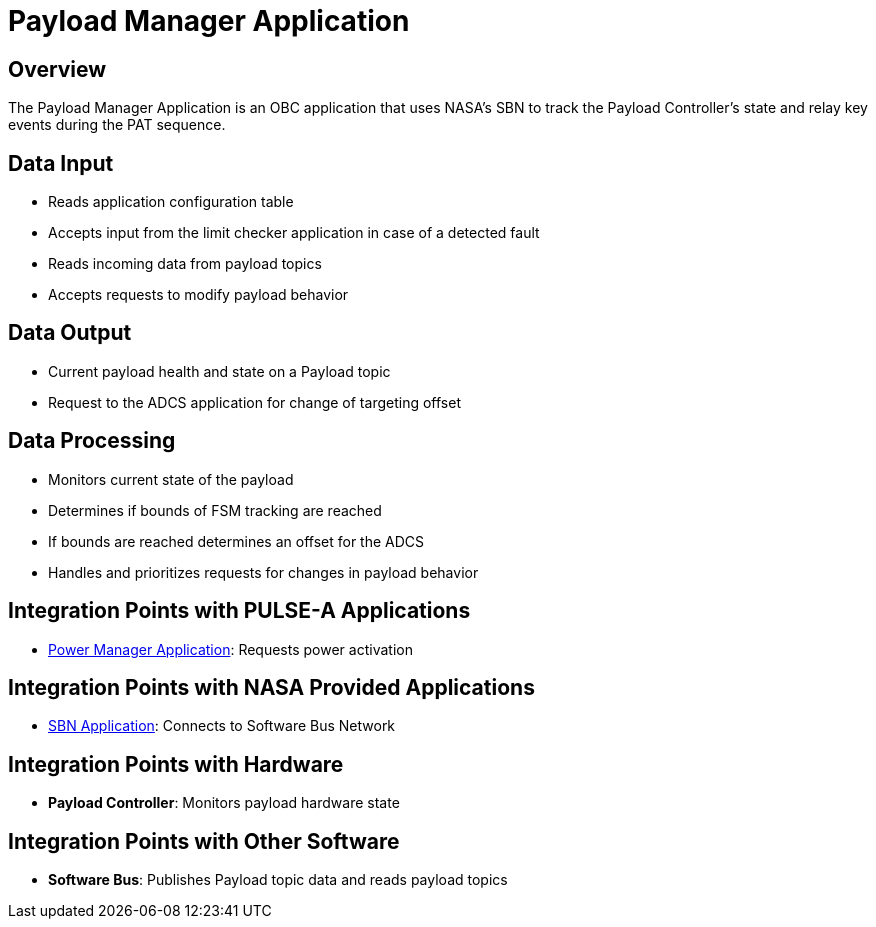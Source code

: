 = Payload Manager Application

== Overview

The Payload Manager Application is an OBC application that uses NASA's SBN to track the Payload Controller's state and relay key events during the PAT sequence.

== Data Input

* Reads application configuration table
* Accepts input from the limit checker application in case of a detected fault
* Reads incoming data from payload topics
* Accepts requests to modify payload behavior

== Data Output

* Current payload health and state on a Payload topic
* Request to the ADCS application for change of targeting offset

== Data Processing

* Monitors current state of the payload
* Determines if bounds of FSM tracking are reached
* If bounds are reached determines an offset for the ADCS
* Handles and prioritizes requests for changes in payload behavior

== Integration Points with PULSE-A Applications

* xref:power-manager-app.adoc[Power Manager Application]: Requests power activation

== Integration Points with NASA Provided Applications

* xref:SBN-app.adoc[SBN Application]: Connects to Software Bus Network

== Integration Points with Hardware

* **Payload Controller**: Monitors payload hardware state

== Integration Points with Other Software

* **Software Bus**: Publishes Payload topic data and reads payload topics
